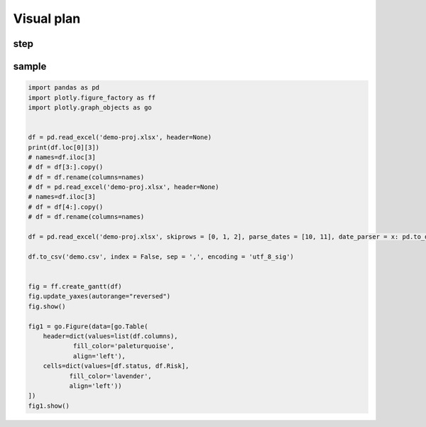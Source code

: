 Visual plan
============

step
-----

.. graphviz::

    digraph abc{
        a哦;
        额;
        c;
        度;

        a哦 -> 额;
        额 -> 度;
        c -> 度;
    }



.. graphviz::

    digraph mind{
        读取excel;
        保存projectname;
        读取excel;
        新增projectname;
        写入csv;
        清理csv中的重复值;
        读取csv;
        绘制甘特图;
        绘制表格;
        筛选status;

        读取excel -> 保存projectname;
        保存projectname -> 读取excel;
        读取excel -> 新增projectname;
        新增projectname -> 写入csv;
        写入csv -> 清理csv中的重复值;
        清理csv中的重复值 -> 读取csv;
        读取csv -> 绘制甘特图;
        读取csv -> 筛选status;
        筛选status -> 绘制表格;
    }


sample
-------

.. code:: python

    import pandas as pd
    import plotly.figure_factory as ff
    import plotly.graph_objects as go


    df = pd.read_excel('demo-proj.xlsx', header=None)
    print(df.loc[0][3])
    # names=df.iloc[3]
    # df = df[3:].copy()
    # df = df.rename(columns=names)
    # df = pd.read_excel('demo-proj.xlsx', header=None)
    # names=df.iloc[3]
    # df = df[4:].copy()
    # df = df.rename(columns=names)

    df = pd.read_excel('demo-proj.xlsx', skiprows = [0, 1, 2], parse_dates = [10, 11], date_parser = x: pd.to_datetime(x, format = '%Y/%m/%d'))

    df.to_csv('demo.csv', index = False, sep = ',', encoding = 'utf_8_sig')
    

    fig = ff.create_gantt(df)
    fig.update_yaxes(autorange="reversed")
    fig.show()

    fig1 = go.Figure(data=[go.Table(
        header=dict(values=list(df.columns),
                fill_color='paleturquoise',
                align='left'),
        cells=dict(values=[df.status, df.Risk],
               fill_color='lavender',
               align='left'))
    ])
    fig1.show()